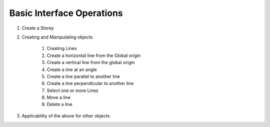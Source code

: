 Basic Interface Operations
==========================



#. Create a Storey

#. Creating and Manipulating objects

    #. Creating Lines
    #. Create a horizontal line from the Global origin
    #. Create a vertical line from the global origin
    #. Create a line at an angle
    #. Create a line parallel to another line
    #. Create a line perpendicular to another line
    #. Select one or more Lines
    #. Move a line
    #. Delete a line
    
#. Applicability of the above for other objects



